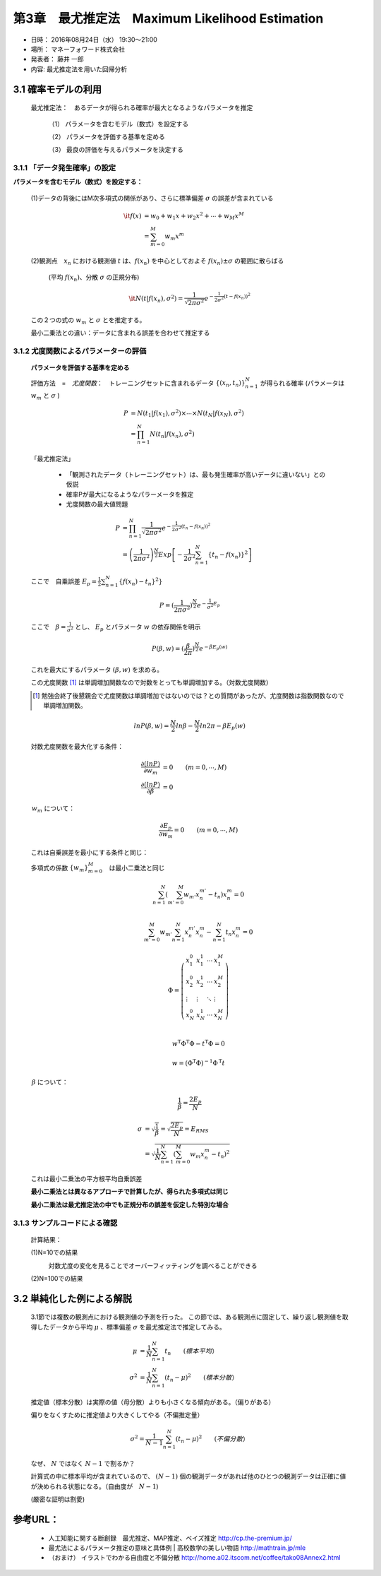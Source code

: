 ==================================================
第3章　最尤推定法　Maximum Likelihood Estimation
==================================================

* 日時： 2016年08月24日（水） 19:30～21:00
* 場所： マネーフォワード株式会社
* 発表者： 藤井 一郎
* 内容: 最尤推定法を用いた回帰分析


3.1 確率モデルの利用
==========================

  最尤推定法：　あるデータが得られる確率が最大となるようなパラメータを推定
　　
    （1） パラメータを含むモデル（数式）を設定する

    （2） パラメータを評価する基準を定める

    （3） 最良の評価を与えるパラメータを決定する

3.1.1 「データ発生確率」の設定
---------------------------------------

**パラメータを含むモデル（数式）を設定する：** 

  (1)データの背後にはM次多項式の関係があり、さらに標準偏差 :math:`\sigma` の誤差が含まれている

    .. math:: 
    
        \it{f}(x) &= w_0 + w_1 x + w_2 x^2 + \cdots + w_M x^M \\
              &= \sum_{m=0}^M w_m x^m  
　

  (2)観測点　:math:`x_n` における観測値 :math:`t` は、:math:`f(x_n)` を中心としておよそ :math:`f(x_n) \pm \sigma` の範囲に散らばる　　

    (平均 :math:`f(x_n)`、分散 :math:`\sigma` の正規分布)

    .. math:: 

        \it{N} ( t | f(x_n), \sigma^2 ) = \frac{1}{\sqrt{2 \pi \sigma^2}} e^{- \frac{1}{2 \sigma^2}(t - f(x_n))^2}





  この２つの式の :math:`w_m` と :math:`\sigma` とを推定する。

  最小二乗法との違い：データに含まれる誤差を合わせて推定する

  .. image:: AISECjp20160824-fig1.png 



3.1.2 尤度関数によるパラメーターの評価
--------------------------------------------

  **パラメータを評価する基準を定める**

  評価方法　=　*尤度関数*：　トレーニングセットに含まれるデータ :math:`\left \{(x_n,t_n) \right \}^N_{n=1}` が得られる確率 (パラメータは :math:`w_m` と :math:`\sigma` ) 

  .. math::

        P &= N(t_1| f(x_1),\sigma^2) \times \cdots \times N(t_N| f(x_N),\sigma^2) \\
          &= \prod_{n=1}^{N} N(t_n| f(x_n),\sigma^2)


  「最尤推定法」

    - 「観測されたデータ（トレーニングセット）は、最も発生確率が高いデータに違いない」との仮説

    - 確率Pが最大になるようなパラーメータを推定 

    - 尤度関数の最大値問題 


  .. math::
      
      P &= \prod_{n=1}^{N} \frac{1}{\sqrt{2 \pi \sigma^2}} e^{- \frac{1}{2 \sigma^2}(t_n - f(x_n))^2} \\
        &= \left (\frac{1}{2 \pi \sigma^2} \right )^{\frac{N}{2}} Exp \left [- \frac{1}{2 \sigma^2} \sum_{n=1}^{N} \{t_n - f(x_n)\}^2 \right ]
 




  ここで　自乗誤差 :math:`E_p = \frac{1}{2} \sum_{n=1}^{N} \{ f(x_n) - t_n\}^2 \}` 



  .. math:: 

        P = (\frac{1}{2 \pi \sigma^2})^{\frac{N}{2}} e^{- \frac{1}{\sigma^2} E_p}


  ここで　:math:`\beta = \frac{1}{\sigma^2}` とし、 :math:`E_p` とパラメータ :math:`w` の依存関係を明示

  .. math:: 

      P(\beta,w) = (\frac{\beta}{2 \pi})^{\frac{N}{2}} e^{- \beta E_p(w)}

  これを最大にするパラメータ :math:`(\beta,w)` を求める。　

  この尤度関数 [1]_ は単調増加関数なので対数をとっても単調増加する。（対数尤度関数）

  .. [1] 勉強会終了後懇親会で尤度関数は単調増加ではないのでは？との質問があったが、尤度関数は指数関数なので単調増加関数。

  .. math:: 
      

      ln P(\beta,w) = \frac{N}{2}ln \beta - \frac{N}{2} ln 2 \pi - \beta E_p(w)

  対数尤度関数を最大化する条件：

  .. math:: 

      \frac{\partial (ln P)}{\partial w_m} &= 0  \qquad       (m = 0, \cdots, M) \\
      \frac{\partial (ln P)}{\partial \beta} &= 0


　　　:math:`w_m` について：
  .. math:: 

      \frac{\partial E_p}{\partial w_m} = 0 \qquad (m =0, \cdots,M)


  これは自乗誤差を最小にする条件と同じ：　
  
  多項式の係数 :math:`\{w_m\}_{m=0}^{M}`　は最小二乗法と同じ

  .. math:: 
　

      \sum_{n=1}^{N} \left ( \sum_{m'=0}^{M} w_{m'} x_n^{m'} -t_n \right ) x_n^m = 0 \\

      \sum_{m'=0}^{M} w_{m'} \sum_{n=1}^{N} x_n^{m'} x_{n}^{m} - \sum_{n=1}^{N} t_n x_n^m = 0 


      \Phi = \left ( \begin{array}{llll}
               x_1^0 & x_1^1 & \cdots & x_1^M \\
               x_2^0 & x_2^1 & \cdots & x_2^M \\
               \vdots & \vdots & \ddots & \vdots \\
                x_N^0 & x_N^1 & \cdots & x_N^M \\
                \end{array} \right )

      w^{\mathrm{T}} \Phi^{\mathrm{T}} \Phi - t^{\mathrm{T}} \Phi = 0

      w = (\Phi^{\mathrm{T}} \Phi)^{-1} \Phi^{\mathrm{T}} t






　　　:math:`\beta` について：

  .. math:: 

      \frac{1}{\beta} = \frac{2 E_p}{N}

      \sigma &= \sqrt{\frac{1}{\beta}} = \sqrt{\frac{2 E_p}{N}} = E_{RMS} \\
             &= \sqrt{\frac{1}{N} \sum_{n=1}^{N} \left ( \sum_{m=0}^{M} w_m x_n^m -t_n \right )^2 }
      
  これは最小二乗法の平方根平均自乗誤差

  **最小二乗法とは異なるアプローチで計算したが、得られた多項式は同じ**

  **最小二乗法は最尤推定法の中でも正規分布の誤差を仮定した特別な場合** 


3.1.3 サンプルコードによる確認
-----------------------------------

  計算結果：

  (1)N=10での結果
    .. image:: figure_3.png 

    対数尤度の変化を見ることでオーバーフィッティングを調べることができる
    
    .. image:: figure_4.png 

  (2)N=100での結果
    .. image:: figure_1.png 
    .. image:: figure_2.png 



3.2 単純化した例による解説
==========================
　　
  3.1節では複数の観測点における観測値の予測を行った。
  この節では、ある観測点に固定して、繰り返し観測値を取得したデータから平均 :math:`\mu` 、標準偏差 :math:`\sigma` を最尤推定法で推定してみる。
　　
  .. math:: 
      
      \mu &= \frac{1}{N} \sum_{n=1}^{N} t_n   \qquad (標本平均） \\
      \sigma^2 &= \frac{1}{N} \sum_{n=1}^{N} ( t_n - \mu)^2　　\qquad (標本分散）  


  .. image:: figure_2.png 　　

  推定値（標本分散）は実際の値（母分散）よりも小さくなる傾向がある。（偏りがある）
　　
  偏りをなくすために推定値より大きくしてやる（不偏推定量）

   .. math:: 

      \sigma^2 = \frac{1}{N-1} \sum_{n=1}^{N} ( t_n - \mu)^2　　\qquad (不偏分散）  

  なぜ、 :math:`N` ではなく :math:`N-1` で割るか？　

  計算式の中に標本平均が含まれているので、 :math:`(N-1)` 個の観測データがあれば他のひとつの観測データは正確に値が決められる状態になる。（自由度が　:math:`N-1`)
   
  (厳密な証明は割愛)
　

参考URL：
===========

  * 人工知能に関する断創録　最尤推定、MAP推定、ベイズ推定 http://cp.the-premium.jp/

  * 最尤法によるパラメータ推定の意味と具体例 | 高校数学の美しい物語 http://mathtrain.jp/mle

  * （おまけ） イラストでわかる自由度と不偏分散 http://home.a02.itscom.net/coffee/tako08Annex2.html

